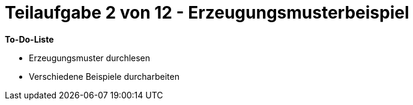 = Teilaufgabe 2 von 12 - Erzeugungsmusterbeispiel

*To-Do-Liste*

* Erzeugungsmuster durchlesen
* Verschiedene Beispiele durcharbeiten
